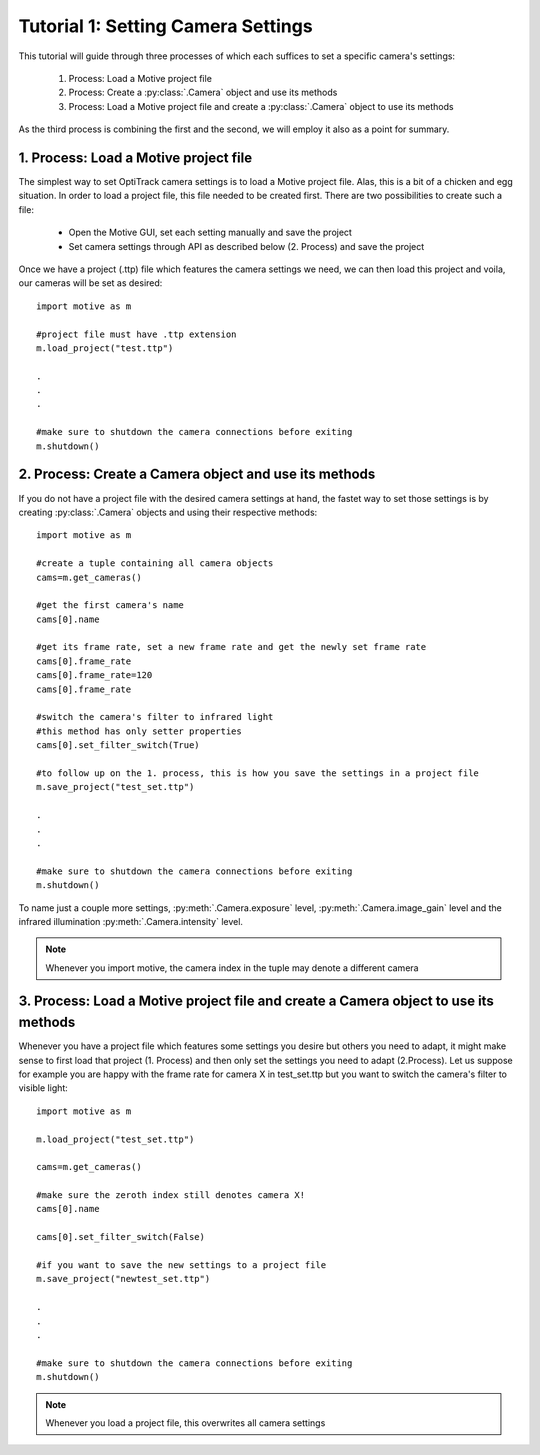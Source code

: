 Tutorial 1: Setting Camera Settings
+++++++++++++++++++++++++++++++++++

This tutorial will guide through three processes of which each suffices to set a specific camera's settings:

  1.  Process:  Load a Motive project file
  2.  Process:  Create a :py:class:`.Camera` object and use its methods
  3.  Process:  Load a Motive project file and create a :py:class:`.Camera` object to use its methods

As the third process is combining the first and the second, we will employ it also as a point for summary.


1. Process: Load a Motive project file
--------------------------------------

The simplest way to set OptiTrack camera settings is to load a Motive project file.
Alas, this is a bit of a chicken and egg situation. In order to load a project file, this
file needed to be created first. There are two possibilities to create such a file:

  - Open the Motive GUI, set each setting manually and save the project
  - Set camera settings through API as described below (2. Process) and save the project

Once we have a project (.ttp) file which features the camera settings we need, we can
then load this project and voila, our cameras will be set as desired::

  import motive as m

  #project file must have .ttp extension
  m.load_project("test.ttp")

  .
  .
  .

  #make sure to shutdown the camera connections before exiting
  m.shutdown()


2. Process: Create a Camera object and use its methods
------------------------------------------------------

If you do not have a project file with the desired camera settings at hand, the fastet way to
set those settings is by creating :py:class:`.Camera` objects and using their respective methods::

  import motive as m

  #create a tuple containing all camera objects
  cams=m.get_cameras()

  #get the first camera's name
  cams[0].name

  #get its frame rate, set a new frame rate and get the newly set frame rate
  cams[0].frame_rate
  cams[0].frame_rate=120
  cams[0].frame_rate

  #switch the camera's filter to infrared light
  #this method has only setter properties
  cams[0].set_filter_switch(True)

  #to follow up on the 1. process, this is how you save the settings in a project file
  m.save_project("test_set.ttp")

  .
  .
  .

  #make sure to shutdown the camera connections before exiting
  m.shutdown()


To name just a couple more settings, :py:meth:`.Camera.exposure` level, :py:meth:`.Camera.image_gain` level
and the infrared illumination :py:meth:`.Camera.intensity` level.

.. note:: Whenever you import motive, the camera index in the tuple may denote a different camera

3. Process: Load a Motive project file and create a Camera object to use its methods
------------------------------------------------------------------------------------

Whenever you have a project file which features some settings you desire but others
you need to adapt, it might make sense to first load that project (1. Process) and then
only set the settings you need to adapt (2.Process). Let us suppose for example you
are happy with the frame rate for camera X in test_set.ttp but you want to switch
the camera's filter to visible light::

  import motive as m

  m.load_project("test_set.ttp")

  cams=m.get_cameras()

  #make sure the zeroth index still denotes camera X!
  cams[0].name

  cams[0].set_filter_switch(False)

  #if you want to save the new settings to a project file
  m.save_project("newtest_set.ttp")

  .
  .
  .

  #make sure to shutdown the camera connections before exiting
  m.shutdown()


.. note::  Whenever you load a project file, this overwrites all camera settings






